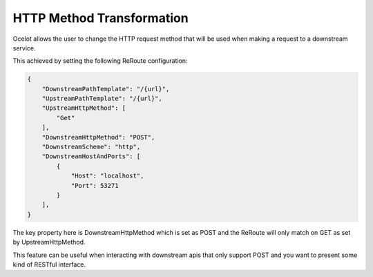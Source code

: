 HTTP Method Transformation
==========================

Ocelot allows the user to change the HTTP request method that will be used when making a request to a downstream service.

This achieved by setting the following ReRoute configuration:

.. code-block:: json

    {
        "DownstreamPathTemplate": "/{url}",
        "UpstreamPathTemplate": "/{url}",
        "UpstreamHttpMethod": [
            "Get"
        ],
        "DownstreamHttpMethod": "POST",
        "DownstreamScheme": "http",
        "DownstreamHostAndPorts": [
            {
                "Host": "localhost",
                "Port": 53271
            }
        ],
    }

The key property here is DownstreamHttpMethod which is set as POST and the ReRoute will only match on GET as set by UpstreamHttpMethod.

This feature can be useful when interacting with downstream apis that only support POST and you want to present some kind of RESTful interface.